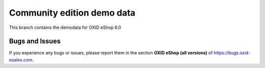 Community edition demo data
===========================

This branch contains the demodata for OXID eShop 6.0

Bugs and Issues
---------------

If you experience any bugs or issues, please report them in the section **OXID eShop (all versions)** of https://bugs.oxid-esales.com.
